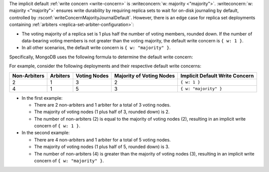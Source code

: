 The implicit default :ref:`write concern <write-concern>` is
:writeconcern:`w: majority <"majority">`. :writeconcern:`w: majority <"majority">`
ensures write durability by requiring replica sets to wait for on-disk journaling
by default, controlled by :rsconf:`writeConcernMajorityJournalDefault`.
However, there is an edge case for replica set deployments containing
:ref:`arbiters <replica-set-arbiter-configuration>`:

- The voting majority of a replica set is 1 plus half the number of
  voting members, rounded down. If the number of data-bearing voting
  members is not greater than the voting majority, the default write
  concern is ``{ w: 1 }``.

- In all other scenarios, the default write concern is ``{ w:
  "majority" }``.

Specifically, MongoDB uses the following formula to determine the
default write concern:

.. code-block:: none
   :copyable: false

   if [ (#arbiters > 0) AND (#non-arbiters <= majority(#voting-nodes)) ]
       defaultWriteConcern = { w: 1 }
   else
       defaultWriteConcern = { w: "majority" }

For example, consider the following deployments and their respective
default write concerns:

.. list-table::
   :header-rows: 1
   
   * - Non-Arbiters
     - Arbiters
     - Voting Nodes
     - Majority of Voting Nodes
     - Implicit Default Write Concern

   * - 2
     - 1
     - 3
     - 2
     - ``{ w: 1 }``

   * - 4
     - 1
     - 5
     - 3
     - ``{ w: "majority" }``

- In the first example:

  - There are 2 non-arbiters and 1 arbiter for a total of 3 voting
    nodes.
    
  - The majority of voting nodes (1 plus half of 3, rounded
    down) is 2.
    
  - The number of non-arbiters (2) is equal to
    the majority of voting nodes (2), resulting in an implicit write
    concern of ``{ w: 1 }``.

- In the second example:

  - There are 4 non-arbiters and 1 arbiter for a total of 5
    voting nodes.
    
  - The majority of voting nodes (1 plus half of 5, rounded
    down) is 3.
    
  - The number of non-arbiters (4) is greater than the majority
    of voting nodes (3), resulting in an implicit write concern of
    ``{ w: "majority" }``.
